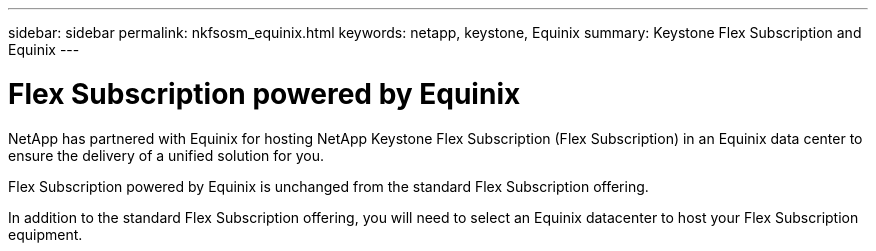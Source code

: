 ---
sidebar: sidebar
permalink: nkfsosm_equinix.html
keywords: netapp, keystone, Equinix
summary: Keystone Flex Subscription and Equinix
---

= Flex Subscription powered by Equinix
:hardbreaks:
:nofooter:
:icons: font
:linkattrs:
:imagesdir: ./media/

[.lead]
NetApp has partnered with Equinix for hosting NetApp Keystone Flex Subscription (Flex Subscription) in an Equinix data center to ensure the delivery of a unified solution for you.

Flex Subscription powered by Equinix is unchanged from the standard Flex Subscription offering.

In addition to the standard Flex Subscription offering, you will need to select an Equinix datacenter to host your Flex Subscription equipment.
